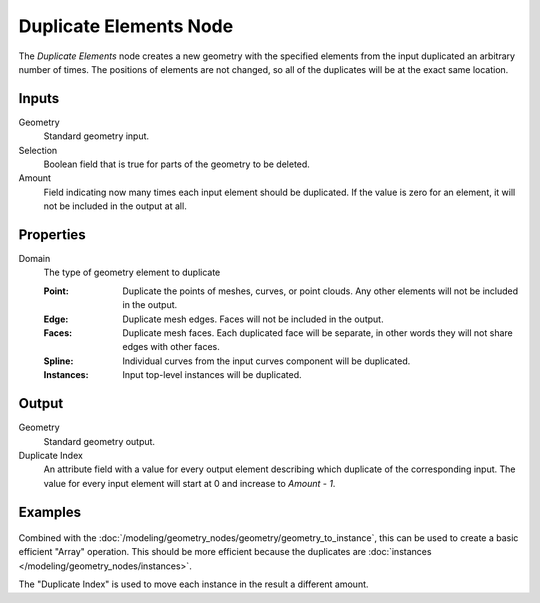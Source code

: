 .. index:: Geometry Nodes; Duplicate Elements
.. _bpy.types.GeometryNodeDuplicateElements:

***********************
Duplicate Elements Node
***********************

.. figure:: /images/node-types_GeometryNodeDuplicateElements.png
   :align: center
   :alt: Duplicate Elements node.

The *Duplicate Elements* node creates a new geometry with the specified elements
from the input duplicated an arbitrary number of times. The positions of elements
are not changed, so all of the duplicates will be at the exact same location.


Inputs
======

Geometry
   Standard geometry input.

Selection
   Boolean field that is true for parts of the geometry to be deleted.

Amount
   Field indicating now many times each input element should be duplicated.
   If the value is zero for an element, it will not be included in the output at all.


Properties
==========

Domain
   The type of geometry element to duplicate

   :Point:
      Duplicate the points of meshes, curves, or point clouds.
      Any other elements will not be included in the output.
   :Edge:
      Duplicate mesh edges. Faces will not be included in the output.
   :Faces:
      Duplicate mesh faces. Each duplicated face will be separate,
      in other words they will not share edges with other faces. 
   :Spline:
      Individual curves from the input curves component will be duplicated.
   :Instances:
      Input top-level instances will be duplicated.


Output
======

Geometry
   Standard geometry output.

Duplicate Index
   An attribute field with a value for every output element describing which
   duplicate of the corresponding input. The value for every input element will
   start at 0 and increase to `Amount - 1`.


Examples
========

.. figure:: /images/modeling_geometry-nodes_geometry_duplicate-elements_instance.png
   :align: center


Combined with the :doc:`/modeling/geometry_nodes/geometry/geometry_to_instance`,
this can be used to create a basic efficient "Array" operation. This should be more efficient
because the duplicates are :doc:`instances </modeling/geometry_nodes/instances>`.

The "Duplicate Index" is used to move each instance in the result a different amount.
